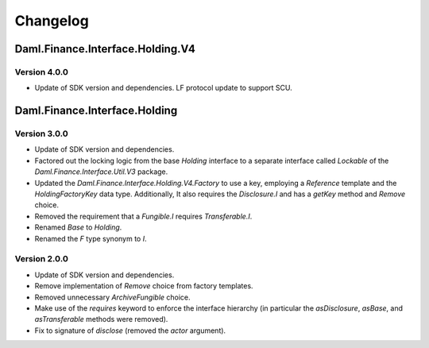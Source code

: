 .. Copyright (c) 2023 Digital Asset (Switzerland) GmbH and/or its affiliates. All rights reserved.
.. SPDX-License-Identifier: Apache-2.0

Changelog
#########

Daml.Finance.Interface.Holding.V4
=================================

Version 4.0.0
*************

- Update of SDK version and dependencies. LF protocol update to support SCU.

Daml.Finance.Interface.Holding
==============================

Version 3.0.0
*************

- Update of SDK version and dependencies.

- Factored out the locking logic from the base `Holding` interface to a separate interface called
  `Lockable` of the `Daml.Finance.Interface.Util.V3` package.

- Updated the `Daml.Finance.Interface.Holding.V4.Factory` to use a key, employing a `Reference`
  template and the `HoldingFactoryKey` data type. Additionally, It also requires the `Disclosure.I`
  and has a `getKey` method and `Remove` choice.

- Removed the requirement that a `Fungible.I` requires `Transferable.I`.

- Renamed `Base` to `Holding`.

- Renamed the `F` type synonym to `I`.

Version 2.0.0
*************

- Update of SDK version and dependencies.

- Remove implementation of `Remove` choice from factory templates.

- Removed unnecessary `ArchiveFungible` choice.

- Make use of the `requires` keyword to enforce the interface hierarchy (in particular the
  `asDisclosure`, `asBase`, and `asTransferable` methods were removed).

- Fix to signature of `disclose` (removed the `actor` argument).
